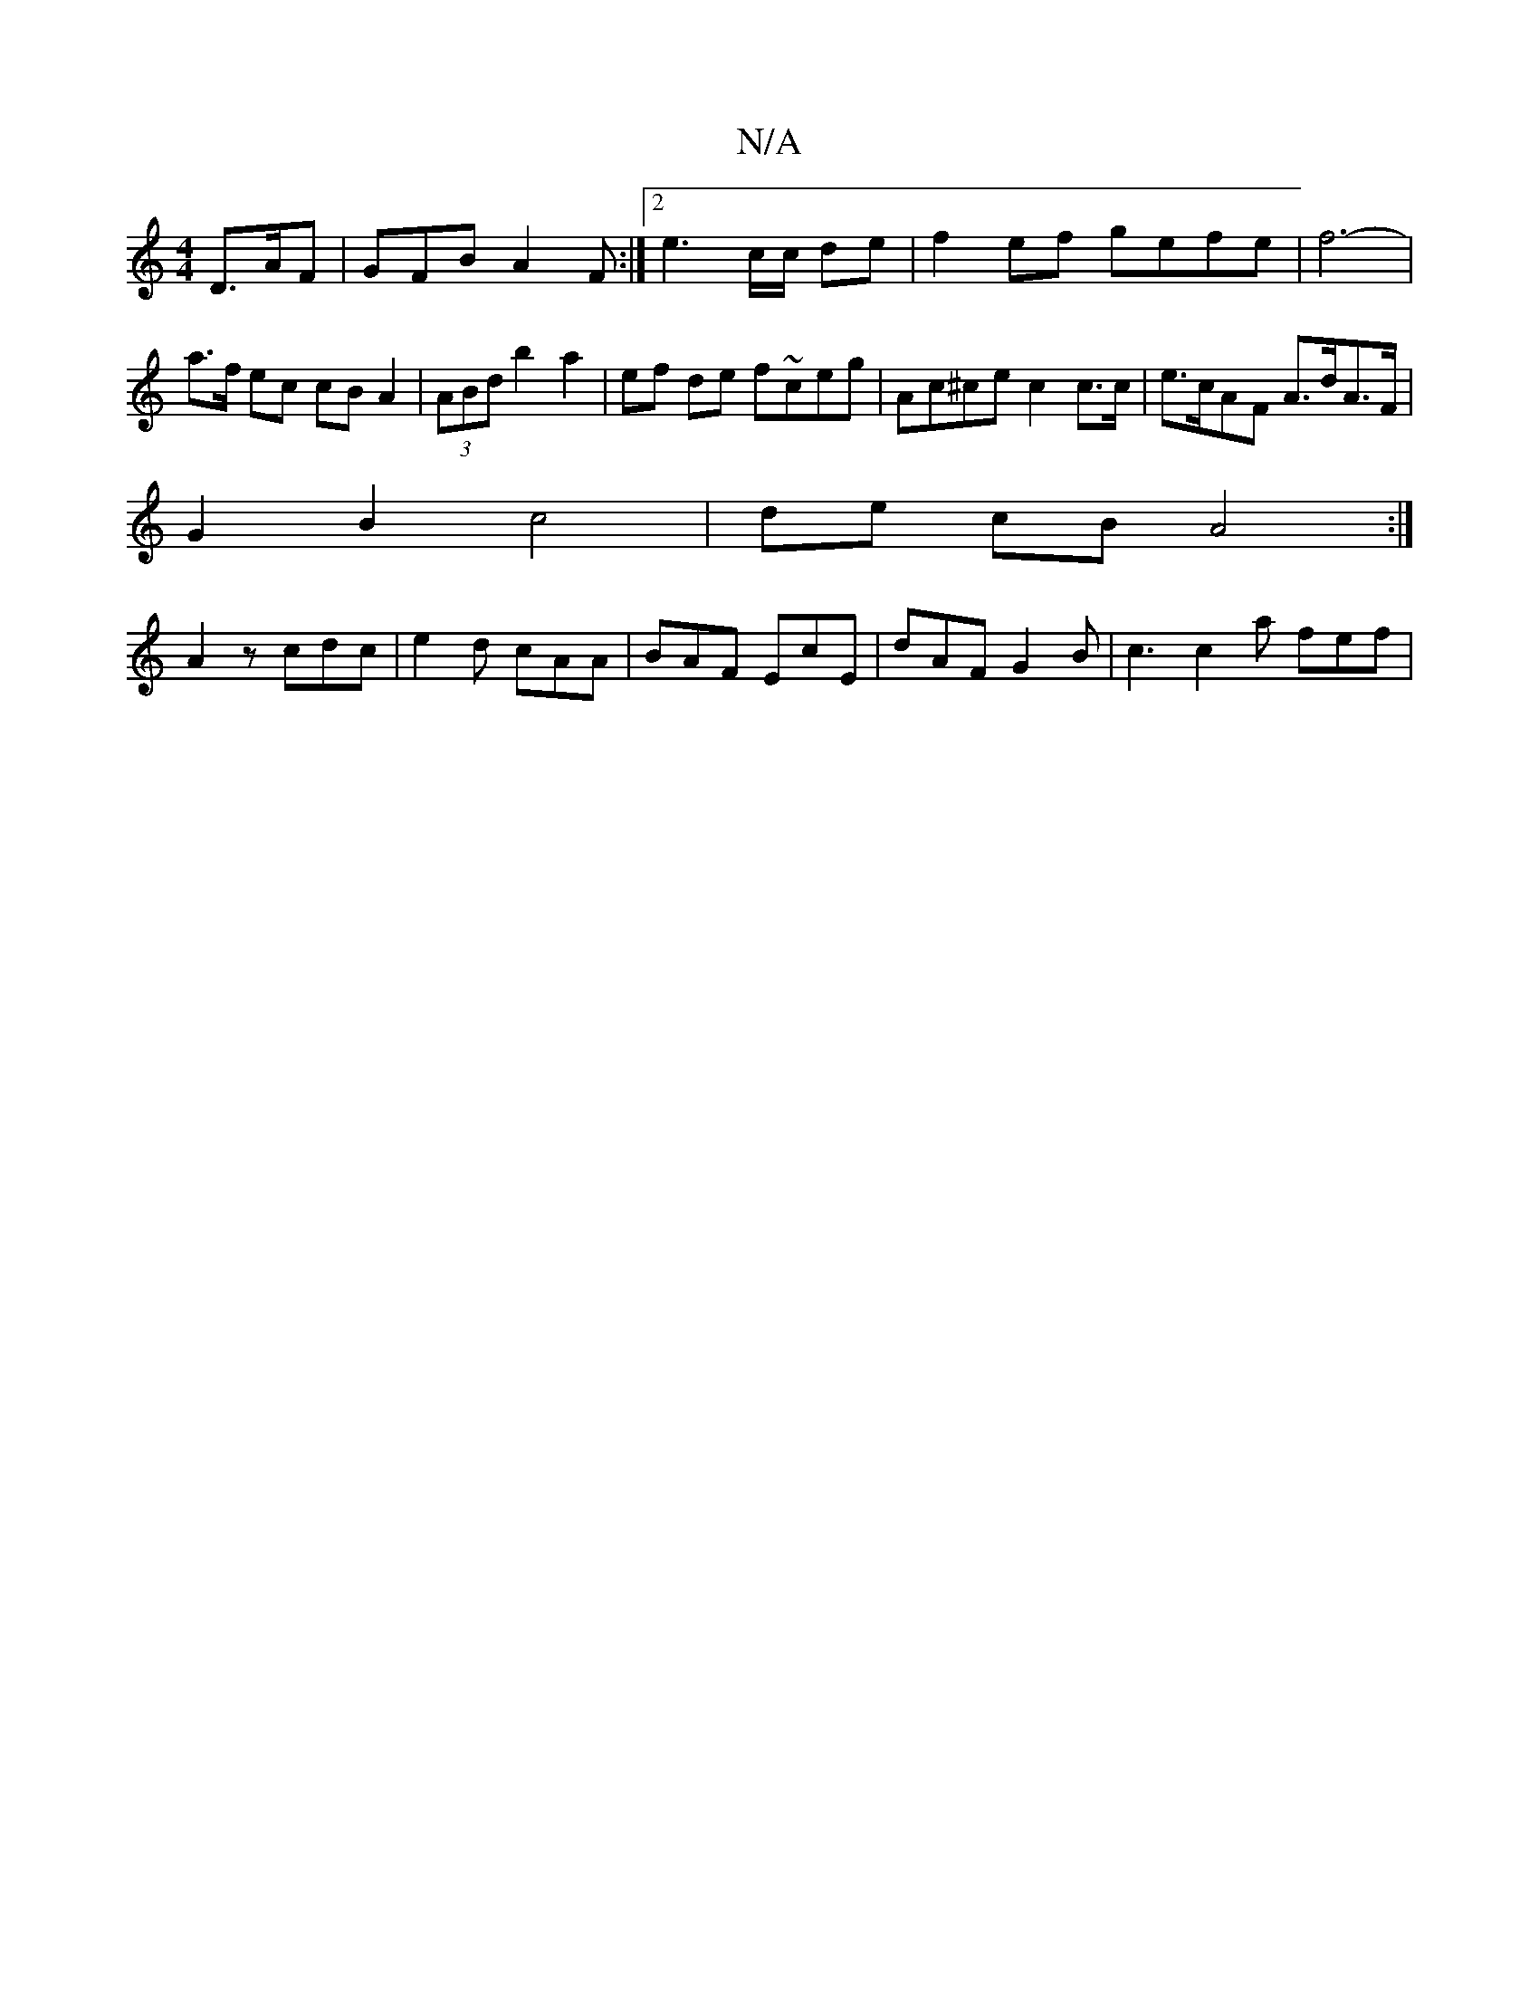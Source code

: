 X:1
T:N/A
M:4/4
R:N/A
K:Cmajor
 D>AF | GFB A2 F :|2 e3 c/c/ de | f2 ef gefe | f6- | a>f ec cB A2 | (3ABd b2 a2 | ef de f~ceg | Ac^ce c2 c>c | e>cAF A>dA>F|
G2 B2 c4 | de cB A4 :|
A2z cdc |e2d cAA | BAF EcE | dAF G2 B | c3 c2a fef |